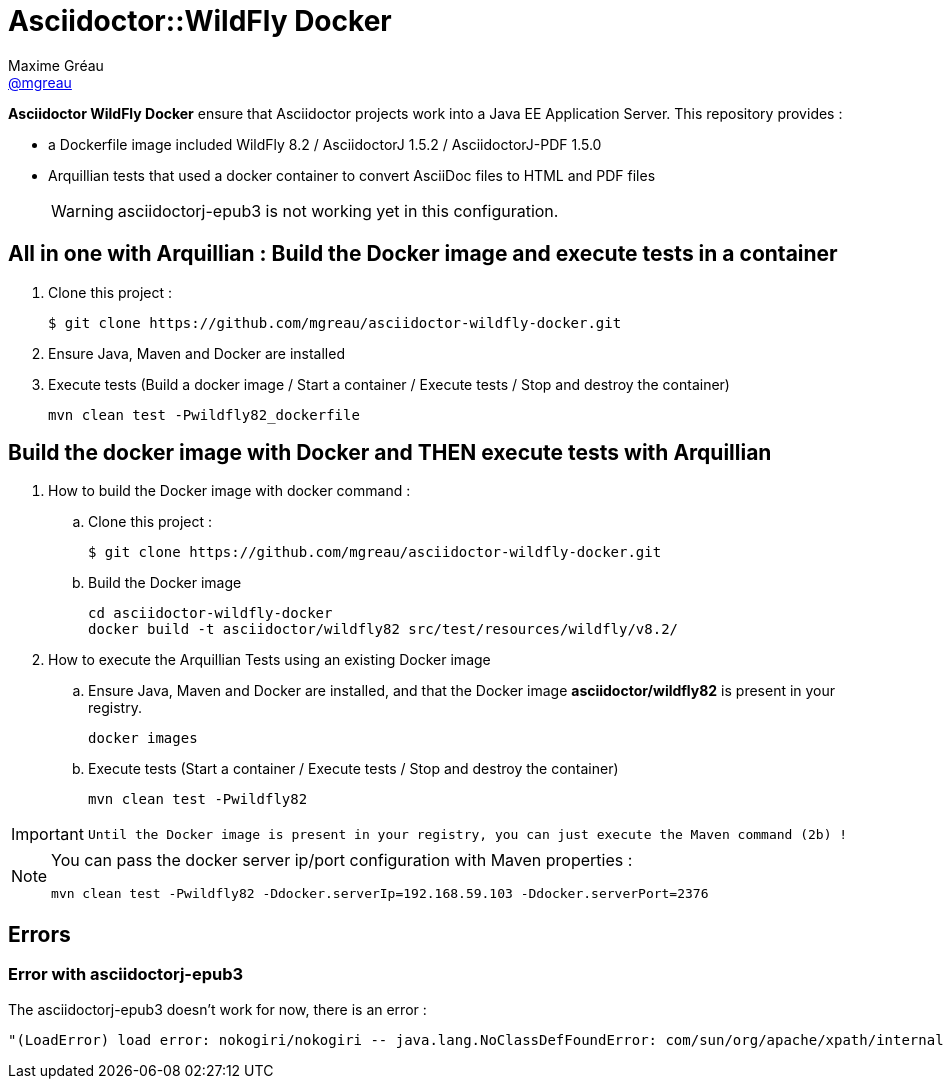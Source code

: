 = Asciidoctor::WildFly Docker
Maxime Gréau <https://github.com/mgreau[@mgreau]>
:page-layout: base
:idprefix:
ifdef::env-github[:idprefix: user-content-]
:idseparator: -
:source-language: java
:language: {source-language}
:uri-asciidoctor: {uri-docs}/what-is-asciidoctor
:uri-repo: https://github.com/mgreau/asciidoctor-wildlfy-docker
:uri-issues: {uri-repo}/issues
:uri-discuss: http://discuss.asciidoctor.org
:uri-arquillian-cube-project: https://github.com/arquillian/arquillian-cube

*Asciidoctor WildFly Docker* ensure that Asciidoctor projects work into a Java EE Application Server.
This repository provides :

* a Dockerfile image included WildFly 8.2 / AsciidoctorJ 1.5.2 / AsciidoctorJ-PDF 1.5.0
* Arquillian tests that used a docker container to convert AsciiDoc files to HTML and PDF files 

+
WARNING: asciidoctorj-epub3 is not working yet in this configuration.



== All in one with Arquillian : Build the Docker image and execute tests in a container

. Clone this project :

 $ git clone https://github.com/mgreau/asciidoctor-wildfly-docker.git
 
. Ensure Java, Maven and Docker are installed
. Execute tests (Build a docker image / Start a container / Execute tests / Stop and destroy the container)

  mvn clean test -Pwildfly82_dockerfile


== Build the docker image with Docker and THEN execute tests with Arquillian

. How to build the Docker image with docker command :
.. Clone this project :

 $ git clone https://github.com/mgreau/asciidoctor-wildfly-docker.git

.. Build the Docker image

  cd asciidoctor-wildfly-docker
  docker build -t asciidoctor/wildfly82 src/test/resources/wildfly/v8.2/

. How to execute the Arquillian Tests using an existing Docker image
.. Ensure Java, Maven and Docker are installed, and that the Docker image *asciidoctor/wildfly82* is present in your registry.

  docker images
  
.. Execute tests (Start a container / Execute tests / Stop and destroy the container)

  mvn clean test -Pwildfly82
  
[IMPORTANT]
====
 Until the Docker image is present in your registry, you can just execute the Maven command (2b) !
====
  
[NOTE]
====
You can pass the docker server ip/port configuration with Maven properties :

  mvn clean test -Pwildfly82 -Ddocker.serverIp=192.168.59.103 -Ddocker.serverPort=2376
====

== Errors

=== Error with asciidoctorj-epub3

The asciidoctorj-epub3 doesn't work for now, there is an error :

----
"(LoadError) load error: nokogiri/nokogiri -- java.lang.NoClassDefFoundError: com/sun/org/apache/xpath/internal/VariableStackHTML
----
